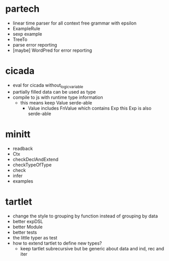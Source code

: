 * partech
- linear time parser for all context free grammar with epsilon
- ExampleRule
- sexp example
- TreeTo
- parse error reporting
- [maybe] WordPred for error reporting
* cicada
- eval for cicada without_logic_variable
- partially filled data can be used as type
- compile to js with runtime type information
  - this means keep Value serde-able
    - Value includes FnValue which contains Exp
      this Exp is also serde-able
* minitt
- readback
- Ctx
- checkDeclAndExtend
- checkTypeOfType
- check
- infer
- examples
* tartlet
- change the style to grouping by function instead of grouping by data
- better expDSL
- better Module
- better tests
- the little typer as test
- how to extend tartlet to define new types?
  - keep tartlet subrecursive
    but be generic about data and ind, rec and iter

